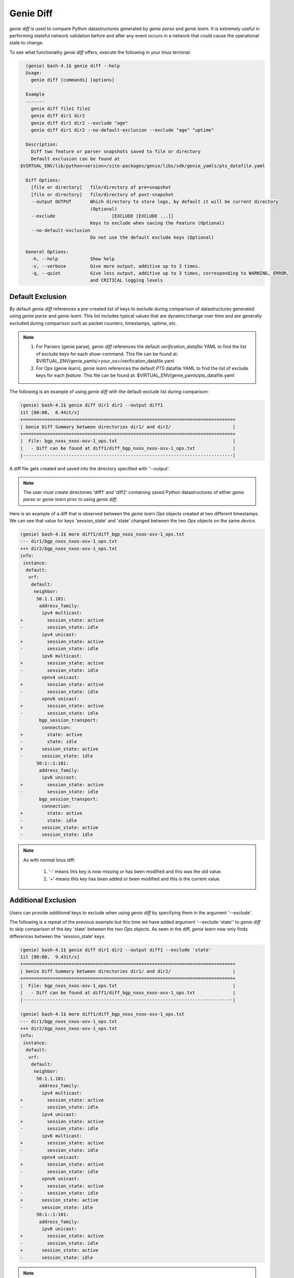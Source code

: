Genie Diff
==========

`genie diff` is used to compare Python datastructures generated by `genie parse`
and `genie learn`. It is extremely useful in performing stateful network
validation before and after any event occurs in a network that could cause the
operational state to change.

To see what functionality `genie diff` offers, execute the following in your
linux terminal:

.. code-block:: bash

	(genie) bash-4.1$ genie diff --help
	Usage:
	  genie diff [commands] [options]

	Example
	-------
	  genie diff file1 file2
	  genie diff dir1 dir2
	  genie diff dir1 dir2 --exclude "age"
	  genie diff dir1 dir2 --no-default-exclusion --exclude "age" "uptime"

	Description:
	  Diff two feature or parser snapshots saved to file or directory
	  Default exclusion can be found at
      $VIRTUAL_ENV/lib/python<version>/site-packages/genie/libs/sdk/genie_yamls/pts_datafile.yaml

	Diff Options:
	  [file or directory]   file/directory of pre=snapshot
	  [file or directory]   file/directory of post-snapshot
	  --output OUTPUT       Which directory to store logs, by default it will be current directory
	                        (Optional)
	  --exclude 			[EXCLUDE [EXCLUDE ...]]
	                        Keys to exclude when saving the Feature (Optional)
	  --no-default-exclusion
	                        Do not use the default exclude keys (Optional)

	General Options:
	  -h, --help            Show help
	  -v, --verbose         Give more output, additive up to 3 times.
	  -q, --quiet           Give less output, additive up to 3 times, corresponding to WARNING, ERROR,
	                        and CRITICAL logging levels

Default Exclusion
-----------------

By default `genie diff` references a pre-created list of keys to exclude during
comparison of datastructures generated using `genie parse` and `genie learn`.
This list includes typical values that are dynamic/change over time and are
generally excluded during comparison such as packet counters, timestamps,
uptime, etc.

.. note::

    1. For Parsers (genie parse), `genie diff` references the default
       `verification_datafile` YAML to find the list of exclude keys for each
       show-command. This file can be found at:
       $VIRTUAL_ENV/genie_yamls/<your_os>/verification_datafile.yaml

    2. For `Ops` (genie learn), `genie learn` references the default `PTS`
       datafile YAML to find the list of exclude keys for each `feature`. This
       file can be found at: $VIRTUAL_ENV/genie_yamls/pts_datafile.yaml

The following is an example of using `genie diff` with the default exclude list
during comparison:

.. code-block:: bash

	(genie) bash-4.1$ genie diff dir1 dir2 --output diff1
	1it [00:00,  8.44it/s]
	+==============================================================================+
	| Genie Diff Summary between directories dir1/ and dir2/                       |
	+==============================================================================+
	|  File: bgp_nxos_nxos-osv-1_ops.txt                                           |
	|   - Diff can be found at diff1/diff_bgp_nxos_nxos-osv-1_ops.txt              |
	|------------------------------------------------------------------------------|

A diff file gets created and saved into the directory specified with '--output'.

.. note::

    The user must create directories 'diff1' and 'diff2' containing saved Python
    datastructures of either `genie parse` or `genie learn` prior to using
    `genie diff`.

Here is an example of a diff that is observed between the `genie learn` `Ops`
objects created at two different timestamps. We can see that value for keys
'session_state' and 'state' changed between the two `Ops` objects on the same
`device`.

.. code-block:: bash

	(genie) bash-4.1$ more diff1/diff_bgp_nxos_nxos-osv-1_ops.txt
	--- dir1/bgp_nxos_nxos-osv-1_ops.txt
	+++ dir2/bgp_nxos_nxos-osv-1_ops.txt
	info:
	 instance:
	  default:
	   vrf:
	    default:
	     neighbor:
	      50.1.1.101:
	       address_family:
	        ipv4 multicast:
	+         session_state: active
	-         session_state: idle
	        ipv4 unicast:
	+         session_state: active
	-         session_state: idle
	        ipv6 multicast:
	+         session_state: active
	-         session_state: idle
	        vpnv4 unicast:
	+         session_state: active
	-         session_state: idle
	        vpnv6 unicast:
	+         session_state: active
	-         session_state: idle
	       bgp_session_transport:
	        connection:
	+         state: active
	-         state: idle
	+       session_state: active
	-       session_state: idle
	      50:1::1:101:
	       address_family:
	        ipv6 unicast:
	+         session_state: active
	-         session_state: idle
	       bgp_session_transport:
	        connection:
	+         state: active
	-         state: idle
	+       session_state: active
	-       session_state: idle

.. note::

    As with normal linux diff:

        1. '-' means this key is now missing or has been modified and this was the old value.

        2. '+' means this key has been added or been modified and this is the current value.

Additional Exclusion
--------------------

Users can provide *additional* keys to exclude when using `genie diff` by
specifying them in the argument '--exclude'.

The following is a repeat of the previous example but this time we have added
argument '--exclude 'state'' to `genie diff` to skip comparison of the key
'state' between the two `Ops` objects. As seen in the diff, `genie learn` now
only finds differences between the 'session_state' keys.

.. code-block:: bash

	(genie) bash-4.1$ genie diff dir1 dir2 --output diff1 --exclude 'state'
	1it [00:00,  9.43it/s]
	+==============================================================================+
	| Genie Diff Summary between directories dir1/ and dir2/                       |
	+==============================================================================+
	|  File: bgp_nxos_nxos-osv-1_ops.txt                                           |
	|   - Diff can be found at diff1/diff_bgp_nxos_nxos-osv-1_ops.txt              |
	|------------------------------------------------------------------------------|

	(genie) bash-4.1$ more diff1/diff_bgp_nxos_nxos-osv-1_ops.txt
	--- dir1/bgp_nxos_nxos-osv-1_ops.txt
	+++ dir2/bgp_nxos_nxos-osv-1_ops.txt
	info:
	 instance:
	  default:
	   vrf:
	    default:
	     neighbor:
	      50.1.1.101:
	       address_family:
	        ipv4 multicast:
	+         session_state: active
	-         session_state: idle
	        ipv4 unicast:
	+         session_state: active
	-         session_state: idle
	        ipv6 multicast:
	+         session_state: active
	-         session_state: idle
	        vpnv4 unicast:
	+         session_state: active
	-         session_state: idle
	        vpnv6 unicast:
	+         session_state: active
	-         session_state: idle
	+       session_state: active
	-       session_state: idle
	      50:1::1:101:
	       address_family:
	        ipv6 unicast:
	+         session_state: active
	-         session_state: idle
	+       session_state: active
	-       session_state: idle

.. note::

    As with normal linux diff:

        1. '-' means this key is now missing or has been modified and this was the old value.

        2. '+' means this key has been added or been modified and this is the current value.

No Exclusion
------------

Users can choose to completely skip using the default exclude list by specifying
argument '--no-default-exclusion'.

.. note::

	Specifying key '--no-default-exclusion' will result in significantly larger
	diff between two `Ops` or parser structures as all the default exclude keys
	will now be comapred.

The following is a repeat of the previous example with '--no-default-exclusion'
argument, resulting in a larger diff between the two `Ops` objects:

.. code-block:: bash

	(genie) bash-4.1$ genie diff dir1 dir2 --output diff1 --no-default-exclusion
	1it [00:00, 18.94it/s]
	+==============================================================================+
	| Genie Diff Summary between directories dir1/ and dir2/                       |
	+==============================================================================+
	|  File: bgp_nxos_nxos-osv-1_ops.txt                                           |
	|   - Diff can be found at diff1/diff_bgp_nxos_nxos-osv-1_ops.txt              |
	|------------------------------------------------------------------------------|

	(genie) bash-4.1$ more diff1/diff_bgp_nxos_nxos-osv-1_ops.txt
	--- dir1/bgp_nxos_nxos-osv-1_ops.txt
	+++ dir2/bgp_nxos_nxos-osv-1_ops.txt
	info:
	 instance:
	  default:
	   vrf:
	    VRF1:
	     neighbor:
	      55.1.1.101:
	+       up_time: 14:41:15
	-       up_time: 14:39:48
	      55:1::1:101:
	+       up_time: 14:41:15
	-       up_time: 14:39:48
	    default:
	     neighbor:
	      200.1.1.1:
	       bgp_neighbor_counters:
	        messages:
	         received:
	+          keepalives: 2641
	-          keepalives: 2637
	+          total: 2651
	-          total: 2647
	+          total_bytes: 50421
	-          total_bytes: 50345
	         sent:
	+          keepalives: 5279
	-          keepalives: 5270
	         sent:
	+          total: 5289
	-          total: 5280
	         sent:
	+          total_bytes: 100604
	-          total_bytes: 100433
	+       up_time: 14:40:08
	-       up_time: 14:38:41
	routes_per_peer:
	 instance:
	  default:
	   vrf:
	    VRF1:
	     neighbor:
	      55.1.1.101:
	       address_family:
	        ipv4 unicast:
	+         up_down: 14:41:15
	-         up_down: 14:39:48
	      55:1::1:101:
	       address_family:
	        ipv6 unicast:
	+         up_down: 14:41:15
	-         up_down: 14:39:48
	    default:
	     neighbor:
	      200.1.1.1:
	       address_family:
	        ipv4 unicast:
	+         msg_rcvd: 2651
	-         msg_rcvd: 2647
	+         msg_sent: 5289
	-         msg_sent: 5280
	+         up_down: 14:40:09
	-         up_down: 14:38:42
	        vpnv4 unicast:
	+         msg_rcvd: 2651
	-         msg_rcvd: 2647
	+         msg_sent: 5289
	-         msg_sent: 5280
	+         up_down: 14:40:09
	-         up_down: 14:38:42
	        vpnv6 unicast:
	+         msg_rcvd: 2651
	-         msg_rcvd: 2647
	+         msg_sent: 5289
	-         msg_sent: 5280
	+         up_down: 14:40:09
	-         up_down: 14:38:42
	(snip)

.. note::

    As with normal linux diff:

        1. '-' means this key is now missing or has been modified and this was the old value.

        2. '+' means this key has been added or been modified and this is the current value.

Custom Exclusion
----------------

Users can create their own *custom* exclusion list by combining the arguments
'--no-default-exclusion' to completely skip the default exclusion list and also
provide argument '--exclude' to specify their custom list of keys to skip
comparison for.

The following is an example:

.. code-block:: bash

    (genie) bash-4.1$ genie diff dir1 dir2 --output diff1 --no-default-exclusion --exclude 'up_time' 'msg_rcvd' 'msg_sent'
    1it [00:00, 18.94it/s]
    +==============================================================================+
    | Genie Diff Summary between directories dir1/ and dir2/                       |
    +==============================================================================+
    |  File: bgp_nxos_nxos-osv-1_ops.txt                                           |
    |   - Diff can be found at diff1/diff_bgp_nxos_nxos-osv-1_ops.txt              |
    |------------------------------------------------------------------------------|

    (genie) bash-4.1$ more diff1/diff_bgp_nxos_nxos-osv-1_ops.txt
    --- dir1/bgp_nxos_nxos-osv-1_ops.txt
    +++ dir2/bgp_nxos_nxos-osv-1_ops.txt
    info:
     instance:
      default:
       vrf:
        default:
         neighbor:
          200.1.1.1:
           bgp_neighbor_counters:
            messages:
             received:
    +          keepalives: 2641
    -          keepalives: 2637
    +          total: 2651
    -          total: 2647
    +          total_bytes: 50421
    -          total_bytes: 50345
             sent:
    +          keepalives: 5279
    -          keepalives: 5270
             sent:
    +          total: 5289
    -          total: 5280
             sent:
    +          total_bytes: 100604
    -          total_bytes: 100433
    routes_per_peer:
     instance:
      default:
       vrf:
        default:
         neighbor:
          200.1.1.1:
           address_family:
            ipv4 unicast:
    +         up_down: 14:40:09
    -         up_down: 14:38:42
            vpnv4 unicast:
    +         up_down: 14:40:09
    -         up_down: 14:38:42
            vpnv6 unicast:
    +         up_down: 14:40:09
    -         up_down: 14:38:42
          50.1.1.101:
           address_family:
            ipv4 multicast:
    +         state_pfxrcd: active
    -         state_pfxrcd: idle
    +         up_down: 14:41:16
    -         up_down: 14:39:49
            ipv4 unicast:
    +         state_pfxrcd: active
    -         state_pfxrcd: idle
    +         up_down: 14:41:16
    -         up_down: 14:39:49
            ipv6 multicast:
    +         state_pfxrcd: active
    -         state_pfxrcd: idle
    +         up_down: 14:41:16
    -         up_down: 14:39:49
            vpnv4 unicast:
    +         state_pfxrcd: active
    -         state_pfxrcd: idle
    +         up_down: 14:41:16
    -         up_down: 14:39:49
            vpnv6 unicast:
    +         state_pfxrcd: active
    -         state_pfxrcd: idle
    +         up_down: 14:41:16
    -         up_down: 14:39:49
    (snip)

.. note::

    As with normal linux diff:

        1. '-' means this key is now missing or has been modified and this was the old value.

        2. '+' means this key has been added or been modified and this is the current value.

Verbose Option
--------------

Users can also specify to display unchanged entries in tuple or list by giving
the '--verbose' option. This will show all the entries, changed or unchanged, of
the iterable in the output diff.

The following is an example:

.. code-block:: bash

    (genie) bash-4.1$ genie diff before after --verbose
    +==============================================================================+
    | Genie Diff Summary between file before and after                             |
    +==============================================================================+
    |  File: before                                                                |
    |   - Diff can be found at ./diff_before                                       |
    |------------------------------------------------------------------------------|

    (genie) bash-4.1$ more ./diff_before
    --- before
    +++ after
	ospf-neighbor-information:
	  ospf-neighbor:
	    index[1]:
	-	  activity-timer: 38
    +     activity-timer: 40
	-     interface-name: ge-0/0/1.0
	+     interface-name: ge-1/0/1.0
	      neighbor-address: 105.189.14.121
		  neighbor-id: 105.189.14.121
		  neighbor-priority: 128
		  ospf-neighbor-state: Full

.. note::

    As with normal linux diff:

        1. '-' means this key is now missing or has been modified and this was the old value.

        2. '+' means this key has been added or been modified and this is the current value.
